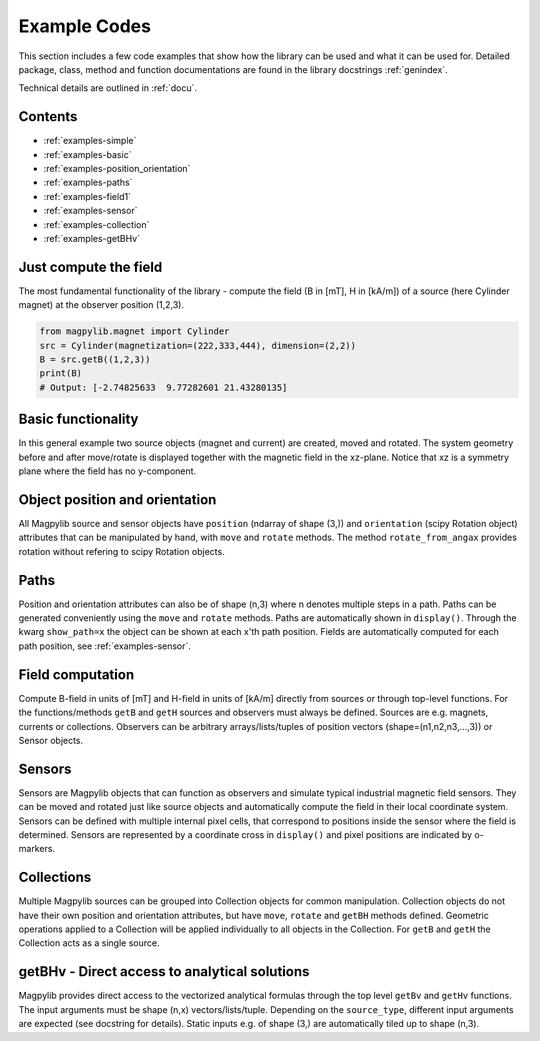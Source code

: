 .. _examples:

*******************************
Example Codes
*******************************

This section includes a few code examples that show how the library can be used and what it can be used for. Detailed package, class, method and function documentations are found in the library docstrings :ref:`genindex`.

Technical details are outlined in :ref:`docu`.


Contents
########

* :ref:`examples-simple`
* :ref:`examples-basic`
* :ref:`examples-position_orientation`
* :ref:`examples-paths`
* :ref:`examples-field1`
* :ref:`examples-sensor`
* :ref:`examples-collection`
* :ref:`examples-getBHv`


.. _examples-simple:

Just compute the field
######################

The most fundamental functionality of the library - compute the field (B in [mT], H in [kA/m]) of a source (here Cylinder magnet) at the observer position (1,2,3).

.. code-block:: python

    from magpylib.magnet import Cylinder
    src = Cylinder(magnetization=(222,333,444), dimension=(2,2))
    B = src.getB((1,2,3))
    print(B)
    # Output: [-2.74825633  9.77282601 21.43280135]


.. _examples-basic:

Basic functionality
###################

In this general example two source objects (magnet and current) are created, moved and rotated. The system geometry before and after move/rotate is displayed together with the magnetic field in the xz-plane. Notice that xz is a symmetry plane where the field has no y-component.

.. plot:: _codes/examples_basic.py
    :include-source:


.. _examples-position_orientation:

Object position and orientation
################################

All Magpylib source and sensor objects have ``position`` (ndarray of shape (3,)) and ``orientation`` (scipy Rotation object) attributes that can be manipulated by hand, with ``move`` and ``rotate`` methods. The method ``rotate_from_angax`` provides rotation without refering to scipy Rotation objects.

.. plot:: _codes/examples_position_orientation.py
    :include-source:


.. _examples-paths:

Paths
#####

Position and orientation attributes can also be of shape (n,3) where n denotes multiple steps in a path. Paths can be generated conveniently using the ``move`` and ``rotate`` methods. Paths are automatically shown in ``display()``. Through the kwarg ``show_path=x`` the object can be shown at each x'th path position. Fields are automatically computed for each path position, see :ref:`examples-sensor`.

.. plot:: _codes/examples_paths.py
    :include-source:


.. _examples-field1:

Field computation
#################

Compute B-field in units of [mT] and H-field in units of [kA/m] directly from sources or through top-level functions. For the functions/methods ``getB`` and ``getH`` sources and observers must always be defined. Sources are e.g. magnets, currents or collections. Observers can be arbitrary arrays/lists/tuples of position vectors (shape=(n1,n2,n3,...,3)) or Sensor objects.

.. plot:: _codes/examples_field1.py
    :include-source:


.. _examples-sensor:

Sensors
#######

Sensors are Magpylib objects that can function as observers and simulate typical industrial magnetic field sensors. They can be moved and rotated just like source objects and automatically compute the field in their local coordinate system. Sensors can be defined with multiple internal pixel cells, that correspond to positions inside the sensor where the field is determined. Sensors are represented by a coordinate cross in ``display()`` and pixel positions are indicated by o-markers.

.. plot:: _codes/examples_sensor.py
    :include-source:


.. _examples-collection:

Collections
###########

Multiple Magpylib sources can be grouped into Collection objects for common manipulation. Collection objects do not have their own position and orientation attributes, but have ``move``, ``rotate`` and ``getBH`` methods defined. Geometric operations applied to a Collection will be applied individually to all objects in the Collection. For ``getB`` and ``getH`` the Collection acts as a single source.

.. plot:: _codes/examples_collection.py
    :include-source:


.. _examples-getBHv:

getBHv - Direct access to analytical solutions
##############################################

Magpylib provides direct access to the vectorized analytical formulas through the top level ``getBv`` and ``getHv`` functions. The input arguments must be shape (n,x) vectors/lists/tuple. Depending on the ``source_type``, different input arguments are expected (see docstring for details). Static inputs e.g. of shape (3,) are automatically tiled up to shape (n,3).

.. plot:: _codes/examples_getBHv.py
    :include-source:
